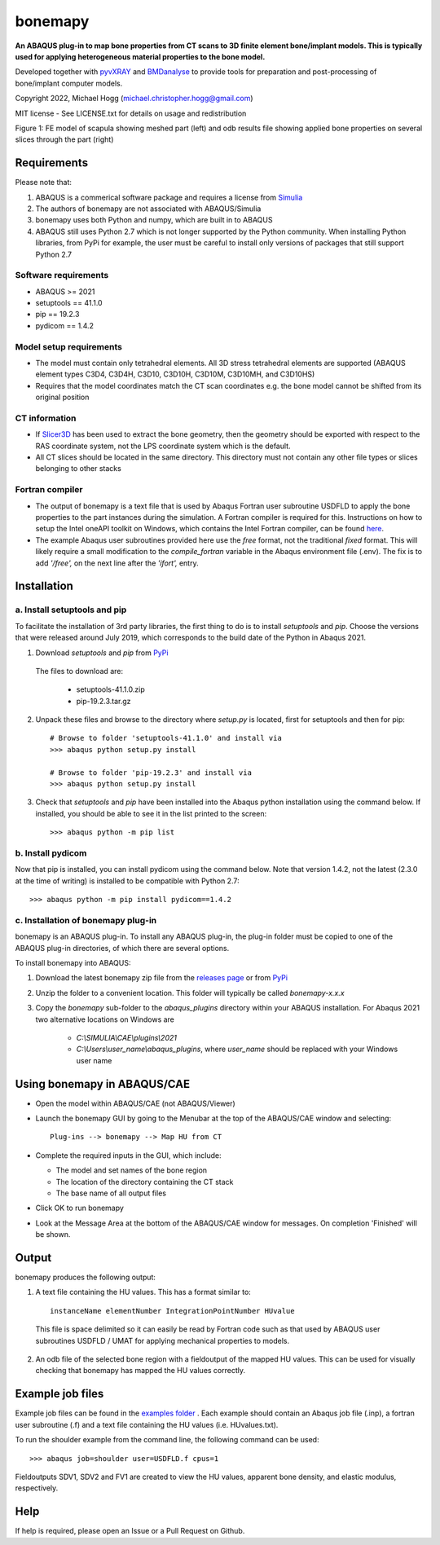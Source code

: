 bonemapy
========

**An ABAQUS plug-in to map bone properties from CT scans to 3D finite element bone/implant models. This is typically used for applying heterogeneous material properties to the 
bone model.**

Developed together with `pyvXRAY <https://github.com/mhogg/pyvxray>`__ and `BMDanalyse <https://github.com/mhogg/BMDanalyse>`__ to provide tools for preparation and post-processing of bone/implant computer models.

Copyright 2022, Michael Hogg (michael.christopher.hogg@gmail.com)

MIT license - See LICENSE.txt for details on usage and redistribution

..  image:: https://github.com/mhogg/bonemapy/blob/master/images/scapula_mesh_bonedensity.png?raw=true
    :width: 90%
    :alt: Image of scapula
    
Figure 1: FE model of scapula showing meshed part (left) and odb results file showing applied bone properties on several slices through the part (right)

Requirements
------------

Please note that:

1. ABAQUS is a commerical software package and requires a license from `Simulia <http://www.3ds.com/products-services/simulia/overview/>`__
2. The authors of bonemapy are not associated with ABAQUS/Simulia 
3. bonemapy uses both Python and numpy, which are built in to ABAQUS
4. ABAQUS still uses Python 2.7 which is not longer supported by the Python community. When installing Python libraries, from PyPi for example, the user must be careful to install only versions of packages that still support Python 2.7

Software requirements
^^^^^^^^^^^^^^^^^^^^^

* ABAQUS >= 2021
* setuptools == 41.1.0
* pip == 19.2.3
* pydicom == 1.4.2

Model setup requirements
^^^^^^^^^^^^^^^^^^^^^^^^

* The model must contain only tetrahedral elements. All 3D stress tetrahedral elements are supported (ABAQUS element types C3D4, C3D4H, C3D10, C3D10H, C3D10M, C3D10MH, and C3D10HS)

* Requires that the model coordinates match the CT scan coordinates e.g. the bone model cannot be shifted from its original position

CT information
^^^^^^^^^^^^^^

* If `Slicer3D <https://www.slicer.org/>`__ has been used to extract the bone geometry, then the geometry should be exported with respect to the RAS coordinate system, not the LPS coordinate system which is the default.  

* All CT slices should be located in the same directory. This directory must not contain any other file types or slices belonging to other stacks

Fortran compiler
^^^^^^^^^^^^^^^^

* The output of bonemapy is a text file that is used by Abaqus Fortran user subroutine USDFLD to apply the bone properties to the part instances during the simulation. A Fortran compiler is required for this. Instructions on how to setup the Intel oneAPI toolkit on Windows, which contains the Intel Fortran compiler, can be found `here <https://info.simuleon.com/blog/free-fortran-compiler-on-windows-for-abaqus-material-modeling-0>`__.

* The example Abaqus user subroutines provided here use the *free* format, not the traditional *fixed* format. This will likely require a small modification to the `compile_fortran` variable in the Abaqus environment file (.env). The fix is to add `'/free',` on the next line after the `'ifort',` entry.

Installation
------------

a. Install setuptools and pip
^^^^^^^^^^^^^^^^^^^^^^^^^^^^^

To facilitate the installation of 3rd party libraries, the first thing to do is to install `setuptools` and `pip`. Choose the versions that were released around July 2019, which corresponds to the build date of the Python in Abaqus 2021.

1. Download `setuptools` and `pip` from `PyPi <http://pypi.org>`__

  The files to download are:
    
    + setuptools-41.1.0.zip
    + pip-19.2.3.tar.gz

2. Unpack these files and browse to the directory where `setup.py` is located, first for setuptools and then for pip::

      # Browse to folder 'setuptools-41.1.0' and install via
      >>> abaqus python setup.py install

      # Browse to folder 'pip-19.2.3' and install via
      >>> abaqus python setup.py install

3. Check that `setuptools` and `pip` have been installed into the Abaqus python installation using the command below. If installed, you should be able to see it in the list printed to the screen::

    >>> abaqus python -m pip list

b. Install pydicom
^^^^^^^^^^^^^^^^^^

Now that pip is installed, you can install pydicom using the command below. Note that version 1.4.2, not the latest (2.3.0 at the time of writing) is installed to be compatible with Python 2.7::

>>> abaqus python -m pip install pydicom==1.4.2

c. Installation of bonemapy plug-in 
^^^^^^^^^^^^^^^^^^^^^^^^^^^^^^^^^^^

bonemapy is an ABAQUS plug-in. To install any ABAQUS plug-in, the plug-in folder must be copied to one of the ABAQUS plug-in directories, of which there are several options. 

To install bonemapy into ABAQUS:

1. Download the latest bonemapy zip file from the `releases page <https://github.com/mhogg/bonemapy/releases>`__ or from `PyPi <https://pypi.org/project/bonemapy/>`__

2. Unzip the folder to a convenient location. This folder will typically be called `bonemapy-x.x.x`

3. Copy the `bonemapy` sub-folder to the `abaqus_plugins` directory within your ABAQUS installation. For Abaqus 2021 two alternative locations on Windows are

    * `C:\\SIMULIA\\CAE\\plugins\\2021`

    * `C:\\Users\\user_name\\abaqus_plugins`, where `user_name` should be replaced with your Windows user name

Using bonemapy in ABAQUS/CAE
----------------------------

* Open the model within ABAQUS/CAE (not ABAQUS/Viewer)

* Launch the bonemapy GUI by going to the Menubar at the top of the ABAQUS/CAE window and selecting::

    Plug-ins --> bonemapy --> Map HU from CT

* Complete the required inputs in the GUI, which include:

  + The model and set names of the bone region
  + The location of the directory containing the CT stack 
  + The base name of all output files

* Click OK to run bonemapy

* Look at the Message Area at the bottom of the ABAQUS/CAE window for messages. On completion 'Finished' will be shown.


Output
------

bonemapy produces the following output:

1. A text file containing the HU values. This has a format similar to::

    instanceName elementNumber IntegrationPointNumber HUvalue

  This file is space delimited so it can easily be read by Fortran code such as that used by ABAQUS user subroutines USDFLD / UMAT for applying mechanical properties to models. 

2. An odb file of the selected bone region with a fieldoutput of the mapped HU values. This can be used for visually checking that bonemapy has mapped the HU values correctly.


Example job files
-----------------

Example job files can be found in the `examples folder <https://github.com/mhogg/bonemapy/tree/master/examples>`_ . Each example should contain an Abaqus job file (.inp), a fortran user subroutine (.f) and a text file containing the HU values (i.e. HUvalues.txt).

To run the shoulder example from the command line, the following command can be used::

  >>> abaqus job=shoulder user=USDFLD.f cpus=1

Fieldoutputs SDV1, SDV2 and FV1 are created to view the HU values, apparent bone density, and elastic modulus, respectively.


Help
----

If help is required, please open an Issue or a Pull Request on Github. 

